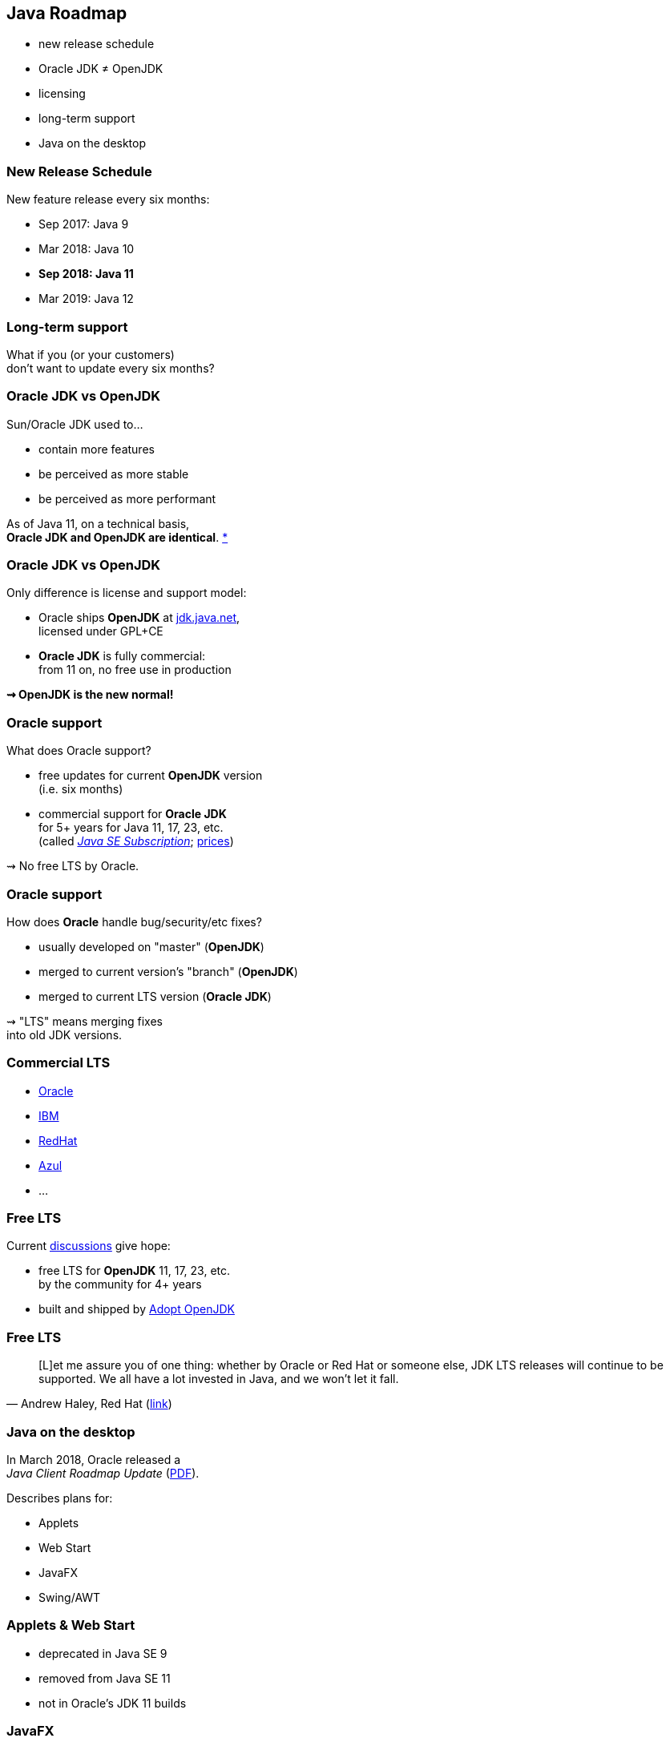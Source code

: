 == Java Roadmap

* new release schedule
* Oracle JDK ≠ OpenJDK
* licensing
* long-term support
* Java on the desktop

=== New Release Schedule

New feature release every six months:

* Sep 2017: Java 9
* Mar 2018: Java 10
* *Sep 2018: Java 11*
* Mar 2019: Java 12

=== Long-term support

What if you (or your customers) +
don't want to update every six months?

=== Oracle JDK vs OpenJDK

Sun/Oracle JDK used to...

* contain more features
* be perceived as more stable
* be perceived as more performant

As of Java 11, on a technical basis, +
*Oracle JDK and OpenJDK are identical*.
https://blogs.oracle.com/java-platform-group/oracle-jdk-releases-for-java-11-and-later[*]

=== Oracle JDK vs OpenJDK

Only difference is license and support model:

* Oracle ships *OpenJDK* at http://jdk.java.net[jdk.java.net], +
licensed under GPL+CE
* *Oracle JDK* is fully commercial: +
from 11 on, no free use in production

*⇝ OpenJDK is the new normal!*

=== Oracle support

What does Oracle support?

* free updates for current *OpenJDK* version +
(i.e. six months)
* commercial support for *Oracle JDK* +
for 5+ years for Java 11, 17, 23, etc. +
(called https://www.oracle.com/java/java-se-subscription.html[_Java SE Subscription_];
https://www.oracle.com/technetwork/java/javaseproducts/javasesubscription-data-sheet-4891969.pdf[prices])

⇝ No free LTS by Oracle.

=== Oracle support

How does *Oracle* handle bug/security/etc fixes?

* usually developed on "master" (*OpenJDK*)
* merged to current version's "branch" (*OpenJDK*)
* merged to current LTS version (*Oracle JDK*)

⇝ "LTS" means merging fixes +
into old JDK versions.

=== Commercial LTS

* https://www.oracle.com/java/java-se-subscription.html[Oracle]
* https://developer.ibm.com/javasdk/support/lifecycle/[IBM]
* https://access.redhat.com/articles/1299013[RedHat]
* https://www.azul.com/products/azul_support_roadmap/[Azul]
* ...

=== Free LTS

Current http://mail.openjdk.java.net/pipermail/jdk-dev/2018-August/001823.html[discussions] give hope:

* free LTS for *OpenJDK* 11, 17, 23, etc. +
  by the community for 4+ years
* built and shipped  by https://adoptopenjdk.net/[Adopt OpenJDK]

=== Free LTS

[quote, 'Andrew Haley, Red Hat (http://mail.openjdk.java.net/pipermail/jdk-dev/2018-August/001826.html[link])']
____
[L]et me assure you of one thing: whether by Oracle or Red Hat or someone else, JDK LTS releases will continue to be supported.
We all have a lot invested in Java, and we won't let it fall.
____

=== Java on the desktop

In March 2018, Oracle released a +
_Java Client Roadmap Update_ (https://www.oracle.com/technetwork/java/javase/javaclientroadmapupdate2018mar-4414431.pdf[PDF]).

Describes plans for:

* Applets
* Web Start
* JavaFX
* Swing/AWT

=== Applets & Web Start

* deprecated in Java SE 9
* removed from Java SE 11
* not in Oracle's JDK 11 builds

=== JavaFX

* was never part of Java SE
* was never in Oracle's OpenJDK builds
* not in Oracle's JDK 11 builds
* now standalone project at https://openjfx.io/[openjfx.io]

If your project uses JavaFX, +
you *can't rely* on its presence +
on your customers' machines!

⇝ Bring it along as dependency.

=== JavaFX

Quote:

++++
<div class="quoteblock"><blockquote style="color: black;">
Oracle is working with interested third parties to make it easier to build and maintain JavaFX as a separately distributable open-source module.
</blockquote></div>
++++

Not a quote:

++++
<div class="quoteblock"><blockquote style="color: black;">
Oracle wants to reduce/terminate investment in JavaFX.
</blockquote></div>
++++

=== Swing/AWT

Quote:

++++
<div class="quoteblock"><blockquote style="color: black;">
Oracle will continue developing Swing and AWT in Java SE 8 and Java SE 11 (18.9 LTS).
This means they will be supported by Oracle through at least 2026.
</blockquote></div>
++++

What this doesn't say:

* support is free
* support goes beyond Java 11

=== Swing/AWT

*Hypothetically* Oracle could +
remove Swing/AWT from Java SE 12 +
and its statement still holds.

⇝ More in my newsletter: +
https://medium.com/codefx-weekly/java-desktop-quo-vadis-f0803166e36b[Java Desktop, Quo Vadis?]

